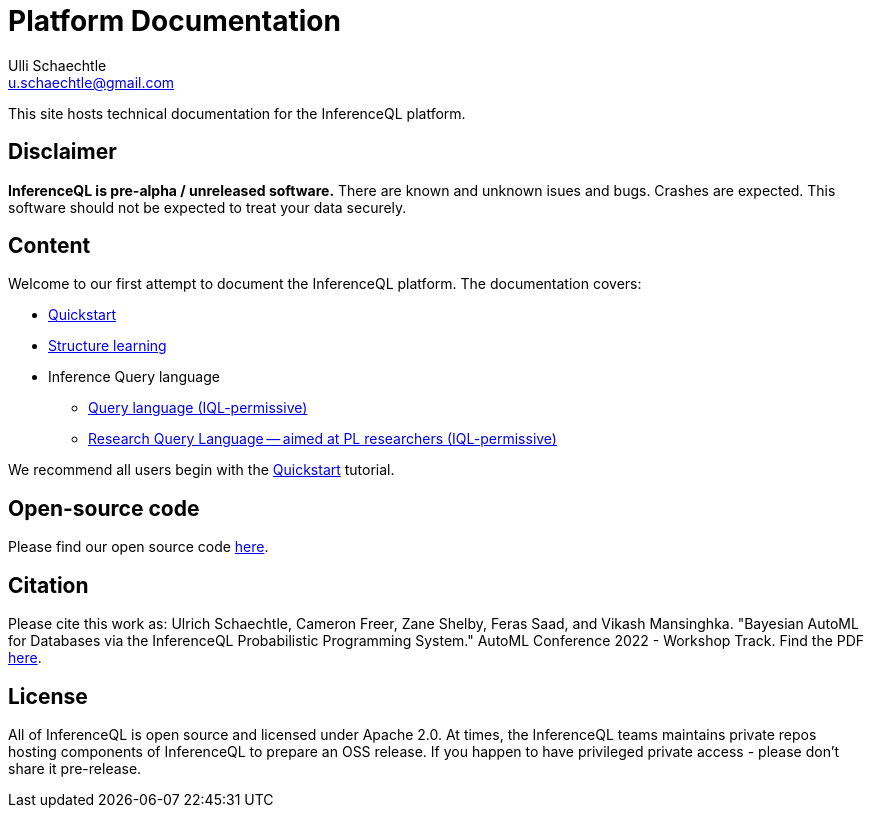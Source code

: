 = Platform Documentation
Ulli Schaechtle <u.schaechtle@gmail.com>

This site hosts technical documentation for the InferenceQL platform.

== Disclaimer

**InferenceQL is pre-alpha / unreleased software.** There are known and unknown isues and bugs. Crashes are expected.  This software should not be expected to treat your data securely.

== Content

Welcome to our first attempt to document the InferenceQL platform. The
documentation covers:

* xref:structure-learning::quick-start.adoc[Quickstart]

* xref:structure-learning::structure-learning.adoc[Structure learning]

* Inference Query language
** xref:query::iql-permissive.adoc[Query language (IQL-permissive)]
** xref:query::iql-permissive.adoc[Research Query Language -- aimed at PL researchers (IQL-permissive)]

We recommend all users begin with the xref:structure-learning::quick-start.adoc[Quickstart] tutorial.

== Open-source code

Please find our open source code https://github.com/OpenIQL[here].

== Citation

Please cite this work as: Ulrich Schaechtle, Cameron Freer, Zane Shelby, Feras Saad, and Vikash Mansinghka. "Bayesian
AutoML for Databases via the InferenceQL Probabilistic Programming System."
AutoML Conference 2022 - Workshop Track. Find the PDF https://2022.automl.cc/wp-content/uploads/2022/07/bayesian_automl_for_databases_.pdf[here].

== License

All of InferenceQL is open source and licensed under Apache 2.0. At times, the
InferenceQL teams maintains private repos hosting components of InferenceQL to
prepare an OSS release. If you happen to have privileged private access -
please don't share it pre-release.


